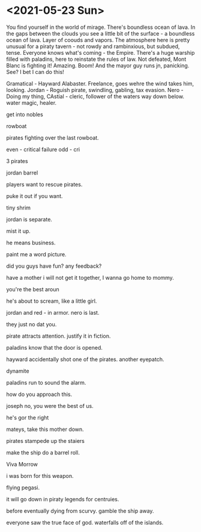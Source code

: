 * <2021-05-23 Sun>
You find yourself in the world of mirage.
There's boundless ocean of lava.
In the gaps between the clouds you see a little bit of the surface - a boundless ocean of lava.
Layer of coouds and vapors.
The atmosphere here is pretty unusual for a piraty tavern - not rowdy and rambinxious, but subdued, tense. Everyone knows what's coming - the Empire. There's a huge warship filled with paladins, here to reinstate the rules of law.
Not defeated, Mont Blanc is fighting it! Amazing.
Boom! And the mayor guy runs jn, panicking.
See? I bet I can do this!


Gramatical - Hayward Alabaster. Freelance, goes wehre the wind takes him, looking.
Jordan - Roguish pirate, swindling, gabling, tax evasion.
Nero - Doing my thing,
CAstial - cleric, follower of the waters way down below. water magic, healer.

get into nobles

rowboat

pirates fighting over the last rowboat.

even - critical failure
odd - cri

3 pirates

jordan barrel

players want to rescue pirates.

puke it out if you want.

tiny shrim

jordan is separate.

mist it up.

he means business.

paint me a word picture.

did you guys have fun?
any feedback?

have a mother
i will not get it together, I wanna go home to mommy.

you're the best aroun

he's about to scream, like a little girl.

jordan and red - in armor.
nero is last.

they just no dat you.

pirate attracts attention.
justify it in fiction.

paladins know that the door is opened.

hayward accidentally shot one of the pirates.
another eyepatch.

dynamite

paladins run to sound the alarm.

how do you approach this.

joseph no, you were the best of us.

he's gor the right

mateys, take this mother down.

pirates stampede up the staiers

make the ship do a barrel roll.

Viva Morrow

i was born for this weapon.

flying pegasi.

it will go down in piraty legends for centruies.


before eventually dying from scurvy.
gamble the ship away.

everyone saw the true face of god.
waterfalls off of the islands.
